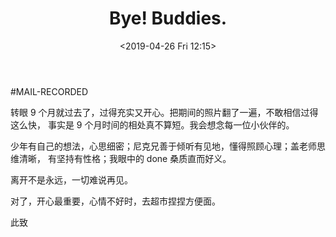 #+TITLE: Bye! Buddies.
#+DATE: <2019-04-26 Fri 12:15>
#MAIL-RECORDED

转眼 9 个月就过去了，过得充实又开心。把期间的照片翻了一遍，不敢相信过得这么快，
事实是 9 个月时间的相处真不算短。我会想念每一位小伙伴的。

少年有自己的想法，心思细密；尼克兄善于倾听有见地，懂得照顾心理；盖老师思维清晰，
有坚持有性格；我眼中的 done 桑质直而好义。

离开不是永远，一切难说再见。

对了，开心最重要，心情不好时，去超市捏捏方便面。

此致
